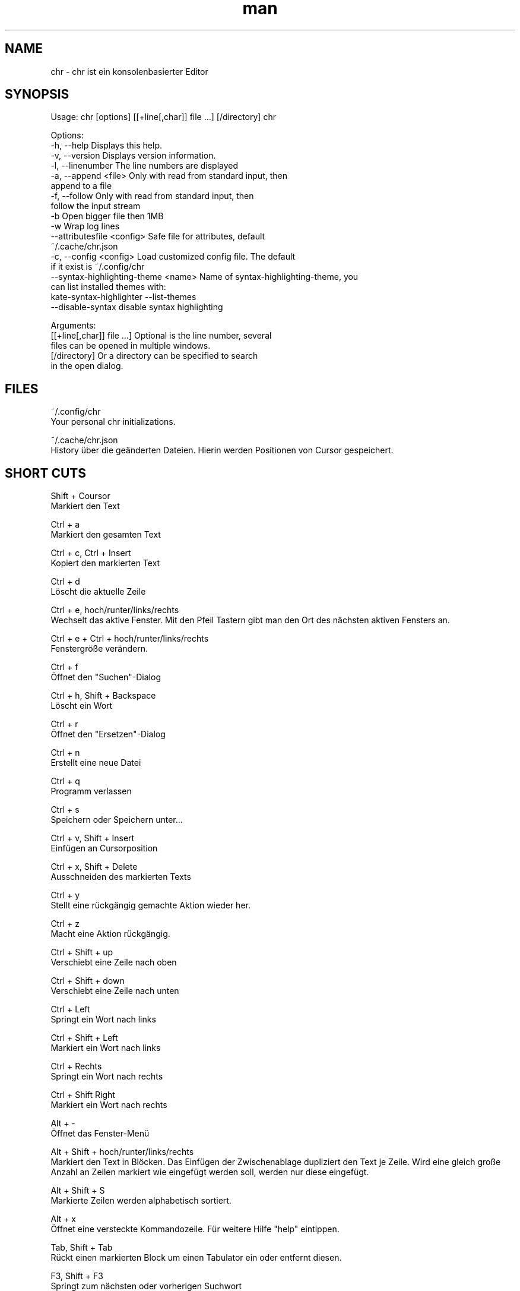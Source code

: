 .\" SPDX-License-Identifier: BSL-1.0
.\" Manpage für chr
.\" Machen Sie Pull Requests auf: https://github.com/istoph/editor oder erstellen Sie ein Issue für Fehlerkorrekturen.
.TH man 1 "28 Nov 2018" "1.0" "chr man page"
.SH NAME
chr \- chr ist ein konsolenbasierter Editor
.SH SYNOPSIS
Usage: chr [options] [[+line[,char]] file …] [/directory]
chr

Options:
  -h, --help                          Displays this help.
  -v, --version                       Displays version information.
  -l, --linenumber                    The line numbers are displayed
  -a, --append <file>                 Only with read from standard input, then
                                      append to a file
  -f, --follow                        Only with read from standard input, then
                                      follow the input stream
  -b                                  Open bigger file then 1MB
  -w                                  Wrap log lines
  --attributesfile <config>           Safe file for attributes, default
                                      ~/.cache/chr.json
  -c, --config <config>               Load customized config file. The default
                                      if it exist is ~/.config/chr
  --syntax-highlighting-theme <name>  Name of syntax-highlighting-theme, you
                                      can list installed themes with:
                                      kate-syntax-highlighter --list-themes
  --disable-syntax                    disable syntax highlighting

Arguments:
  [[+line[,char]] file …]             Optional is the line number, several
                                      files can be opened in multiple windows.
  [/directory]                        Or a directory can be specified to search
                                      in the open dialog.

.SH FILES
~/.config/chr
  Your personal chr initializations.

~/.cache/chr.json
  History über die geänderten Dateien. Hierin werden Positionen von Cursor gespeichert.

.SH SHORT CUTS
Shift + Coursor
  Markiert den Text

Ctrl + a
  Markiert den gesamten Text

Ctrl + c, Ctrl + Insert
  Kopiert den markierten Text

Ctrl + d
  Löscht die aktuelle Zeile

Ctrl + e, hoch/runter/links/rechts
  Wechselt das aktive Fenster. Mit den Pfeil Tastern gibt man den Ort des nächsten aktiven Fensters an.

Ctrl + e + Ctrl + hoch/runter/links/rechts
  Fenstergröße verändern.

Ctrl + f
  Öffnet den "Suchen"-Dialog

Ctrl + h, Shift + Backspace
  Löscht ein Wort

Ctrl + r
  Öffnet den "Ersetzen"-Dialog

Ctrl + n
  Erstellt eine neue Datei

Ctrl + q
  Programm verlassen

Ctrl + s
  Speichern oder Speichern unter...

Ctrl + v, Shift + Insert
  Einfügen an Cursorposition

Ctrl + x, Shift + Delete
  Ausschneiden des markierten Texts

Ctrl + y
  Stellt eine rückgängig gemachte Aktion wieder her.

Ctrl + z
  Macht eine Aktion rückgängig.

Ctrl + Shift + up
  Verschiebt eine Zeile nach oben

Ctrl + Shift + down
  Verschiebt eine Zeile nach unten

Ctrl + Left
  Springt ein Wort nach links

Ctrl + Shift + Left
  Markiert ein Wort nach links

Ctrl + Rechts
  Springt ein Wort nach rechts

Ctrl + Shift Right
  Markiert ein Wort nach rechts

Alt + -
  Öffnet das Fenster-Menü

Alt + Shift + hoch/runter/links/rechts
  Markiert den Text in Blöcken. Das Einfügen der Zwischenablage dupliziert den Text je Zeile. Wird eine gleich große Anzahl an Zeilen markiert wie eingefügt werden soll, werden nur diese eingefügt.

Alt + Shift + S
  Markierte Zeilen werden alphabetisch sortiert.

Alt + x
  Öffnet eine versteckte Kommandozeile. Für weitere Hilfe "help" eintippen.

Tab, Shift + Tab
  Rückt einen markierten Block um einen Tabulator ein oder entfernt diesen.

F3, Shift + F3
  Springt zum nächsten oder vorherigen Suchwort

F4
  Wechselt den Markierungsmodus, um das Markieren in Konsolen mit unterdrückter Umschalttaste zu unterstützen

F6, Shift + F6
  Wechselt das aktive Fenster, mit Shift in umgekehrter Reihenfolge.

Esc
  Schließt ein aktives Fenster, ein Menü oder beendet eine Aktion.

.SH Menu
.SH New
Prüft, ob die aktuell offene Datei gespeichert werden muss und zeigt eine leere Datei an.

.SH Open
Öffnet einen Dateidialog, um eine zu öffnende Datei auszuwählen.

.SH Save or Save as...
Speichert den aktuellen Stand der Datei. Sollte der Speicherpfad noch nicht angegeben sein, wird der "Save as..." Dialog geöffnet. Hier kann über ein Dateidialog ein Speicherort ausgewählt werden.

.SH Reload
Lädt die aktuelle Datei neu. Dabei werden alle Änderungen verworfen.

.SH Close
Schließt das aktive Fenster.

.SH Quit
Beendet den Editor. Sollte noch eine ungespeicherte Datei geöffnet sein, wird zuvor der Speichern-Dialog aufgerufen.

.SH Cut, Copy, Paste, Select all
Mit den Pfeiltasten und dem gleichzeitigen gedrückt halten der Umschalttaste kann Text markiert werden. Der gesamte Text kann mit (Select all) markiert werden.
Dieser markierte Text kann dann mittels (Copy) kopiert oder mit (Cut) ausgeschnitten werden. Mit (Paste) kann dieser Text an der aktuellen Cursorposition wieder eingefügt werden. Das mehrfache Kopieren von Text führt zum Verlust der Zeichenablage (copy buffer).

Es ist je nach Terminal zwischen den 3 Copy Buffern zu unterscheiden. 1. Dem in den Editor integrierten Copy Buffer. 2. Dem Maus Copy Buffer 3. Dem Desktop Copy Buffer.

.SH Undo und Redo
Mit Undo oder STRG + z können Eingaben wieder rückgängig gemacht werden. Mit Redo oder STRG + y können rückgängig gemachte Änderungen wiederhergestellt werden.

.SH Search
Mit Search oder STRG + f wird der Suchen-Dialog geöffnet. Unter "Find" gibt man ein Suchwort ein. Über die Optionen kann man die Suche verfeinern. Im Hintergrund wird dann eine Livesuche durchgeführt. Mit F3 wird das nächste bzw. mit Umschalt + F3 das vorherige gefundene Element markiert.

.SH Search Next
Mit F3 wird das nächste Suchergebnis markiert.

.SH Search Previous
Mit Shift + F3 wird das vorherige Suchergebnis markiert.

.SH Cut Line
Die gesamte Zeile wird ausgeschnitten.

.SH Replace
Mit Replace oder STRG + r wird der "Ersetzen"-Dialog geöffnet. Im Feld "Find" wird das Suchwort angegeben. Im Feld "Replace" wird das Wort angegeben, das eingefügt werden soll. Mit: "Next" wird das nächste Suchwort gesucht. Mit: "Replace" wird das Suchwort ersetzt. Mit: "All" werden alle Suchergebnisse ersetzt.

.SH Goto
Öffnet einen Dialog, um zu einer Zeile zu springen.

.SH Sort Selcted Lines
Sortiert markierte Zeilen in alphabetischer Reihenfolge.

.SH Tab
Öffnet den Tab-Dialog. Hier können die Einstellungen für die Einrückung vorgenommen werden. Es kann zwischen Tab (\\t) und Leerzeichen gewählt werden. Zudem kann die Anzahl der Leerzeichen festgelegt werden. Die Standardeinstellungen können auch in der ~/.config/chr Datei vorgenommen werden. Hier kann: "tabsize=8" oder "tab=false" für Leerzeichen angegeben werden.

.SH Line Number
Schaltet die Darstellung der Zeilennummern auf der rechten Seite des Editors ein. Die Standardeinstellungen können auch in der ~/.config/chr Datei vorgenommen werden. Hier kann: "linenumber=true" angegeben werden.

.SH Formatting
Im Formatting-Dialog können "Formatting Characters", "Color Tabs" und "Color Spacs at end of line"  ein und ausgestalltet werden.

"Formatting characters" kennzeichnen Leerzeichen mit einem Punkt: "·", Zeilenenden (\n) durch ein "¶" und das Ende der Datei mit: "♦". Alternativ kann diese Anzeige auch ausgeschaltet werden.

Mit "Color Tabs" werden Tabs farblich hervorgehoben. Hierbei wird die Tabgrenze dunkler dargestellt.

Mit "Color Spacs at end of line" werden Leerzeichen, in denen sich nicht der Cursor befindet, am Ende der Zeile rot markiert.

In der Konfigurationsdatei: ~/.config/chr kann mit der Option "formatting_characters=true", "color_tabs=true", "color_space_end=true" das Verhalten beeinflusst werden.

.SH Wrap long lines
Hier werden Zeilen, die über den Editorrand hinaus gezeichnet werden, abgeschnitten oder umgebrochen. Es kann an der Wortgrenze oder am Zeilenende hart umgebrochen werden. Diese Verhalten kann über die Option "wrap_lines=true" in der ~/.config/chr Datei beeinflusst werden.

Zudem kann mit der Option: "Display Right Margin at Column" ein numerischer Wert angegeben werden, ab dem die Hintergrundfarbe dunkel gefärbt wird. Dieser Wert lest sich auch mit der Konfigurationsoption: "right_margin_hint=80" in der ~/.config/chr einstellen.

.SH Following standard input
Wenn an den Editor mittels Standard-Eingabe Daten übergeben werden, kann mit dem Following-Mode immer an das aktuelle Ende der Datei gesprungen werden.

.SH Stop Input Pipe
Der Standard-Eingabedatei-Deskriptor wird geschlossen.

.SH Highlight Brackets
Es kann jeweils die folgende öffnende und schließende Klammer hervorgehoben werden, wenn der Cursor darüber fährt. Mit der Option "highlight_bracket=true" kann dieses Verhalten in der ~/.config/chr beeinflusst werden.
  [{(<>)}]

.SH Syntax Highlighting
Wenn zur Compilezeit die Option: "-Dsyntax_highlighting=true" gesetzt wurde, steht das Syntax Highlighting generell zur Verfügung. Die Sprache wird beim Öffnen einer Datei automatisch erkannt und in der Statusbar angezeigt. Bei Bedarf kann diese aber auch über das Syntax Highlighting Dialog ein uns aus bzw. angepasst werden.

Über die command line kann "--syntax-highlighting-theme" kann der theme angepasst werden. Der Editor bringt bereits die themes "chr-blugbg" und "chr-blackbg" mit. Bei Bedarf kann ein theme der von "kate-syntax-highlighter --list-themes" mitgebracht wird, benutzt werden.

Über die command line kann mittels "--disable-syntax=true" das Syntax Highlighting beim Starten des Editors ausgeschaltet werden.

.SH Theam
Es öffnet den Theam-Dialog zum auswählen eines Theme. Es steht der "Classic" (Blau) oder der "Dark" (schwarz weiß) Theme zur Verfügung. Mit der Option "theme=classic" oder "theme=dark", kann dies in der ~/.config/chr eingestellt werden.

.SH Window

.SH Next / Previous
Wechselt das aktive Fenster, mit Shift in umgekehrter Reihenfolge. (Siehe F6)

.SH Tile Vertically / Horizontally / Fullscreen
Zeigt mehre Fenster in den Positionen vertikal / horizontal / Vollbild an.

.SH CUSOM CONFIG
Hier werden Punkte aufgeführt, die ausschließlich in der ~/.config/chr beeinflusst werden können.

.SH Theme
Mit der Option "theme" kann der default hintergrund eingestellt werden. Zur auswahl stehen derzeit "classic" und "dark".

.SH Default config
Es gibt eine Default Config (~/.config/chr) in der folgenden Optionen gesetzt werden können.
  color_space_end=true
  color_tabs=true
  formatting_characters=true
  tab=false
  tabsize=8
  theme=classic
  wrap_lines=true
  right_margin_hint=80
  syntax_highlighter_themes="chr-bluebg"
  disable_syntax=false


.SH DESCRIPTION
Der chr Konsoleneditor ist angelehnt an den in Turbo Pascal geschriebenen Editor Tubo Vison aus dem Jahr 1997. Die Tastenkombinationen sollen denen von Gedit ähneln, um den Umstieg von Desktop- zu Konsoleneditor zu vereinfachen.

.SH BUGS
Alle Fehler in dieser Software können über den Bugtracker auf https://github.com/istoph/editor verwaltet werden.

.SH AUTHOR
Christoph Hüffelmann <chr@istoph.de>
Martin Hostettler <textshell@uchuujin.de>

